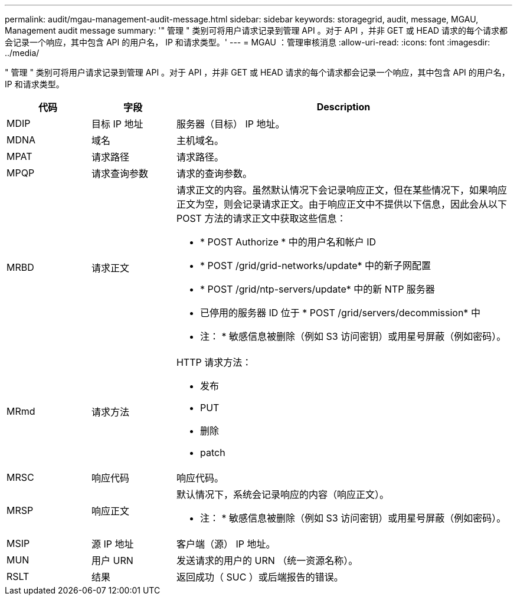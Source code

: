 ---
permalink: audit/mgau-management-audit-message.html 
sidebar: sidebar 
keywords: storagegrid, audit, message, MGAU, Management audit message 
summary: '" 管理 " 类别可将用户请求记录到管理 API 。对于 API ，并非 GET 或 HEAD 请求的每个请求都会记录一个响应，其中包含 API 的用户名， IP 和请求类型。' 
---
= MGAU ：管理审核消息
:allow-uri-read: 
:icons: font
:imagesdir: ../media/


[role="lead"]
" 管理 " 类别可将用户请求记录到管理 API 。对于 API ，并非 GET 或 HEAD 请求的每个请求都会记录一个响应，其中包含 API 的用户名， IP 和请求类型。

[cols="1a,1a,4a"]
|===
| 代码 | 字段 | Description 


 a| 
MDIP
 a| 
目标 IP 地址
 a| 
服务器（目标） IP 地址。



 a| 
MDNA
 a| 
域名
 a| 
主机域名。



 a| 
MPAT
 a| 
请求路径
 a| 
请求路径。



 a| 
MPQP
 a| 
请求查询参数
 a| 
请求的查询参数。



 a| 
MRBD
 a| 
请求正文
 a| 
请求正文的内容。虽然默认情况下会记录响应正文，但在某些情况下，如果响应正文为空，则会记录请求正文。由于响应正文中不提供以下信息，因此会从以下 POST 方法的请求正文中获取这些信息：

* * POST Authorize * 中的用户名和帐户 ID
* * POST /grid/grid-networks/update* 中的新子网配置
* * POST /grid/ntp-servers/update* 中的新 NTP 服务器
* 已停用的服务器 ID 位于 * POST /grid/servers/decommission* 中


* 注： * 敏感信息被删除（例如 S3 访问密钥）或用星号屏蔽（例如密码）。



 a| 
MRmd
 a| 
请求方法
 a| 
HTTP 请求方法：

* 发布
* PUT
* 删除
* patch




 a| 
MRSC
 a| 
响应代码
 a| 
响应代码。



 a| 
MRSP
 a| 
响应正文
 a| 
默认情况下，系统会记录响应的内容（响应正文）。

* 注： * 敏感信息被删除（例如 S3 访问密钥）或用星号屏蔽（例如密码）。



 a| 
MSIP
 a| 
源 IP 地址
 a| 
客户端（源） IP 地址。



 a| 
MUN
 a| 
用户 URN
 a| 
发送请求的用户的 URN （统一资源名称）。



 a| 
RSLT
 a| 
结果
 a| 
返回成功（ SUC ）或后端报告的错误。

|===